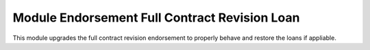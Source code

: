 Module Endorsement Full Contract Revision Loan
==============================================

This module upgrades the full contract revision endorsement to properly behave
and restore the loans if appliable.
